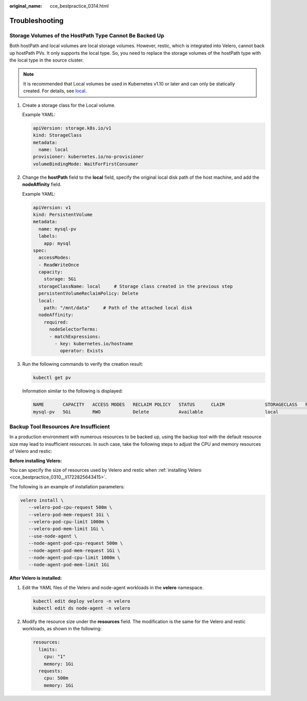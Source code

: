 :original_name: cce_bestpractice_0314.html

.. _cce_bestpractice_0314:

Troubleshooting
===============

.. _cce_bestpractice_0314__section11197194820367:

Storage Volumes of the HostPath Type Cannot Be Backed Up
--------------------------------------------------------

Both hostPath and local volumes are local storage volumes. However, restic, which is integrated into Velero, cannot back up hostPath PVs. It only supports the local type. So, you need to replace the storage volumes of the hostPath type with the local type in the source cluster.

.. note::

   It is recommended that Local volumes be used in Kubernetes v1.10 or later and can only be statically created. For details, see `local <https://kubernetes.io/docs/concepts/storage/volumes/#local>`__.

#. Create a storage class for the Local volume.

   Example YAML:

   .. code-block::

      apiVersion: storage.k8s.io/v1
      kind: StorageClass
      metadata:
        name: local
      provisioner: kubernetes.io/no-provisioner
      volumeBindingMode: WaitForFirstConsumer

#. Change the **hostPath** field to the **local** field, specify the original local disk path of the host machine, and add the **nodeAffinity** field.

   Example YAML:

   .. code-block::

      apiVersion: v1
      kind: PersistentVolume
      metadata:
        name: mysql-pv
        labels:
          app: mysql
      spec:
        accessModes:
        - ReadWriteOnce
        capacity:
          storage: 5Gi
        storageClassName: local     # Storage class created in the previous step
        persistentVolumeReclaimPolicy: Delete
        local:
          path: "/mnt/data"     # Path of the attached local disk
        nodeAffinity:
          required:
            nodeSelectorTerms:
            - matchExpressions:
              - key: kubernetes.io/hostname
                operator: Exists

#. Run the following commands to verify the creation result:

   .. code-block::

      kubectl get pv

   Information similar to the following is displayed:

   .. code-block::

      NAME       CAPACITY   ACCESS MODES   RECLAIM POLICY   STATUS      CLAIM               STORAGECLASS   REASON   AGE
      mysql-pv   5Gi        RWO            Delete           Available                       local                   3s

.. _cce_bestpractice_0314__section321054511332:

Backup Tool Resources Are Insufficient
--------------------------------------

In a production environment with numerous resources to be backed up, using the backup tool with the default resource size may lead to insufficient resources. In such case, take the following steps to adjust the CPU and memory resources of Velero and restic:

**Before installing Velero:**

You can specify the size of resources used by Velero and restic when :ref:`installing Velero <cce_bestpractice_0310__li1722825643415>`.

The following is an example of installation parameters:

.. code-block::

   velero install \
      --velero-pod-cpu-request 500m \
      --velero-pod-mem-request 1Gi \
      --velero-pod-cpu-limit 1000m \
      --velero-pod-mem-limit 1Gi \
      --use-node-agent \
      --node-agent-pod-cpu-request 500m \
      --node-agent-pod-mem-request 1Gi \
      --node-agent-pod-cpu-limit 1000m \
      --node-agent-pod-mem-limit 1Gi

**After Velero is installed:**

#. Edit the YAML files of the Velero and node-agent workloads in the **velero** namespace.

   .. code-block::

      kubectl edit deploy velero -n velero
      kubectl edit ds node-agent -n velero

#. Modify the resource size under the **resources** field. The modification is the same for the Velero and restic workloads, as shown in the following:

   .. code-block::

      resources:
        limits:
          cpu: "1"
          memory: 1Gi
        requests:
          cpu: 500m
          memory: 1Gi
